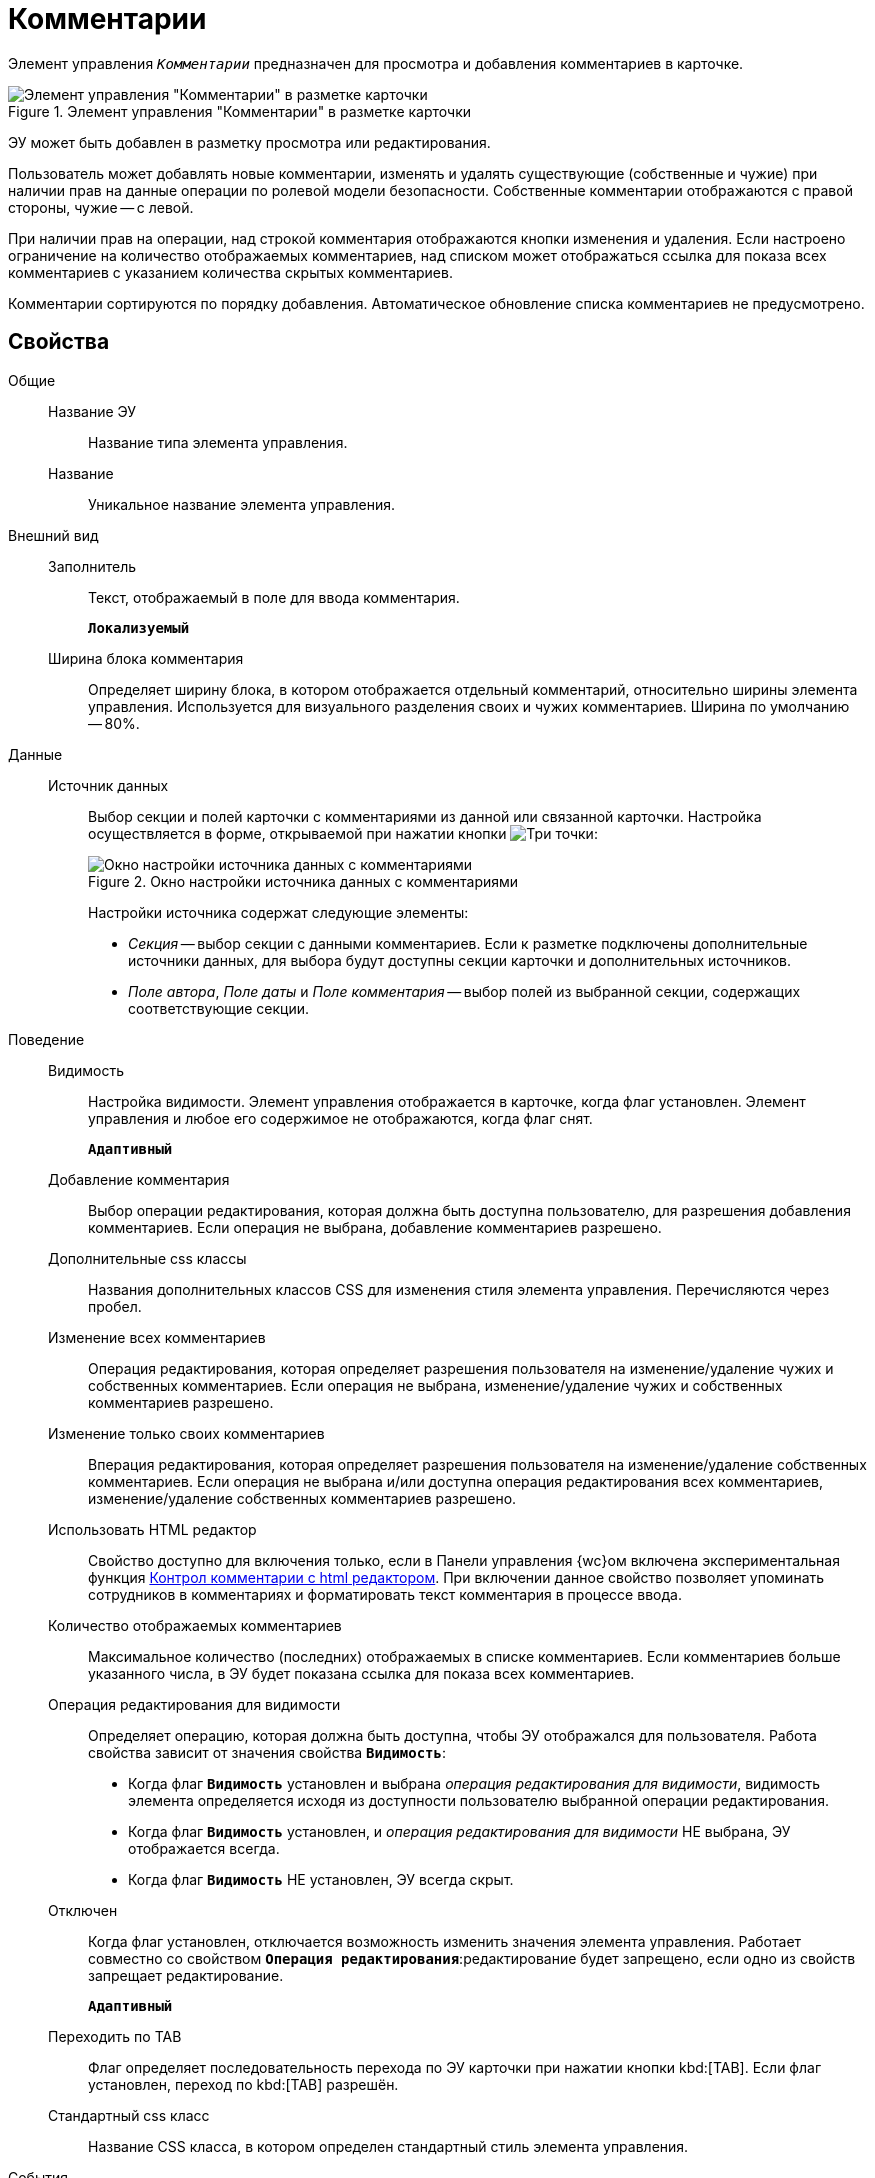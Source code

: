 = Комментарии

Элемент управления `_Комментарии_` предназначен для просмотра и добавления комментариев в карточке.

.Элемент управления "Комментарии" в разметке карточки
image::control_comments.png[Элемент управления "Комментарии" в разметке карточки]

ЭУ может быть добавлен в разметку просмотра или редактирования.

Пользователь может добавлять новые комментарии, изменять и удалять существующие (собственные и чужие) при наличии прав на данные операции по ролевой модели безопасности. Собственные комментарии отображаются с правой стороны, чужие -- с левой.

При наличии прав на операции, над строкой комментария отображаются кнопки изменения и удаления. Если настроено ограничение на количество отображаемых комментариев, над списком может отображаться ссылка для показа всех комментариев с указанием количества скрытых комментариев.

Комментарии сортируются по порядку добавления. Автоматическое обновление списка комментариев не предусмотрено.

== Свойства

Общие::
Название ЭУ:::
Название типа элемента управления.
Название:::
Уникальное название элемента управления.
Внешний вид::
Заполнитель:::
Текст, отображаемый в поле для ввода комментария.
+
`*Локализуемый*`
Ширина блока комментария:::
Определяет ширину блока, в котором отображается отдельный комментарий, относительно ширины элемента управления. Используется для визуального разделения своих и чужих комментариев. Ширина по умолчанию -- 80%.
Данные::
Источник данных:::
Выбор секции и полей карточки с комментариями из данной или связанной карточки. Настройка осуществляется в форме, открываемой при нажатии кнопки image:buttons/bt_dots.png[Три точки]:
+
.Окно настройки источника данных с комментариями
image::commentsSourceConfig.png[Окно настройки источника данных с комментариями]
+
Настройки источника содержат следующие элементы:
+
* _Секция_ -- выбор секции с данными комментариев. Если к разметке подключены дополнительные источники данных, для выбора будут доступны секции карточки и дополнительных источников.
* _Поле автора_, _Поле даты_ и _Поле комментария_ -- выбор полей из выбранной секции, содержащих соответствующие секции.
+
Поведение::
Видимость:::
Настройка видимости. Элемент управления отображается в карточке, когда флаг установлен. Элемент управления и любое его содержимое не отображаются, когда флаг снят.
+
`*Адаптивный*`
Добавление комментария:::
Выбор операции редактирования, которая должна быть доступна пользователю, для разрешения добавления комментариев. Если операция не выбрана, добавление комментариев разрешено.
Дополнительные css классы:::
Названия дополнительных классов CSS для изменения стиля элемента управления. Перечисляются через пробел.
Изменение всех комментариев:::
Операция редактирования, которая определяет разрешения пользователя на изменение/удаление чужих и собственных комментариев. Если операция не выбрана, изменение/удаление чужих и собственных комментариев разрешено.
Изменение только своих комментариев:::
Вперация редактирования, которая определяет разрешения пользователя на изменение/удаление собственных комментариев. Если операция не выбрана и/или доступна операция редактирования всех комментариев, изменение/удаление собственных комментариев разрешено.
+
[#html]
Использовать HTML редактор:::
Свойство доступно для включения только, если в Панели управления {wc}ом включена экспериментальная функция xref:admin:experimentComments.adoc[Контрол комментарии с html редактором]. При включении данное свойство позволяет упоминать сотрудников в комментариях и форматировать текст комментария в процессе ввода.
Количество отображаемых комментариев:::
Максимальное количество (последних) отображаемых в списке комментариев. Если комментариев больше указанного числа, в ЭУ будет показана ссылка для показа всех комментариев.
Операция редактирования для видимости:::
Определяет операцию, которая должна быть доступна, чтобы ЭУ отображался для пользователя. Работа свойства зависит от значения свойства `*Видимость*`:
+
* Когда флаг `*Видимость*` установлен и выбрана _операция редактирования для видимости_, видимость элемента определяется исходя из доступности пользователю выбранной операции редактирования.
* Когда флаг `*Видимость*` установлен, и _операция редактирования для видимости_ НЕ выбрана, ЭУ отображается всегда.
* Когда флаг `*Видимость*` НЕ установлен, ЭУ всегда скрыт.
Отключен:::
Когда флаг установлен, отключается возможность изменить значения элемента управления. Работает совместно со свойством `*Операция редактирования*`:редактирование будет запрещено, если одно из свойств запрещает редактирование.
+
`*Адаптивный*`
Переходить по TAB:::
Флаг определяет последовательность перехода по ЭУ карточки при нажатии кнопки kbd:[TAB]. Если флаг установлен, переход по kbd:[TAB] разрешён.
Стандартный css класс:::
Название CSS класса, в котором определен стандартный стиль элемента управления.
События::
Перед добавлением комментария:::
Вызывается перед сохранением нового комментария.
Перед редактированием комментария:::
Вызывается перед сохранением изменений комментария.
Перед удалением комментария:::
Вызывается перед удалением комментария.
После смены данных:::
Вызывается после изменения содержимого элемента управления.
При добавлении комментария:::
Вызывается после добавления комментария.
При наведении курсора:::
Вызывается при входе курсора мыши в область элемента управления.
При отведении курсора:::
Вызывается, когда курсор мыши покидает область элемента управления.
При получении фокуса:::
Вызывается, когда элемент управления выбирается.
При потере фокуса:::
Вызывается, когда выбор переходит к другому элементу управления.
При редактировании комментария:::
Вызывается после изменения комментария.
При удалении комментария:::
Вызывается после удаления комментария.
При щелчке:::
Вызывается при щелчке мыши по любой области элемента управления.
